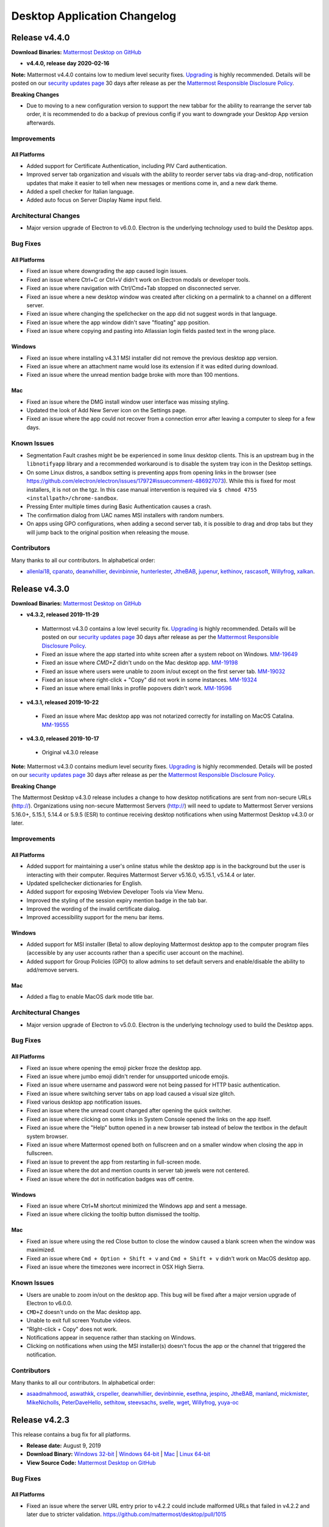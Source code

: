 Desktop Application Changelog
========================================

Release v4.4.0
----------------------------

**Download Binaries:** `Mattermost Desktop on GitHub <https://github.com/mattermost/desktop/releases/tag/v4.4.0>`_

- **v4.4.0, release day 2020-02-16**

**Note:** Mattermost v4.4.0 contains low to medium level security fixes. `Upgrading <http://docs.mattermost.com/administration/upgrade.html>`__ is highly recommended. Details will be posted on our `security updates page <https://about.mattermost.com/security-updates/>`__ 30 days after release as per the `Mattermost Responsible Disclosure Policy <https://www.mattermost.org/responsible-disclosure-policy/>`__.

**Breaking Changes** 

- Due to moving to a new configuration version to support the new tabbar for the ability to rearrange the server tab order, it is recommended to do a backup of previous config if you want to downgrade your Desktop App version afterwards.

Improvements
~~~~~~~~~~~~~~~

All Platforms
^^^^^^^^^^^^^

- Added support for Certificate Authentication, including PIV Card authentication.
- Improved server tab organization and visuals with the ability to reorder server tabs via drag-and-drop, notification updates that make it easier to tell when new messages or mentions come in, and a new dark theme.
- Added a spell checker for Italian language.
- Added auto focus on Server Display Name input field.

Architectural Changes
~~~~~~~~~~~~~~~~~~~~~~~~~~~~~~

- Major version upgrade of Electron to v6.0.0. Electron is the underlying technology used to build the Desktop apps.

Bug Fixes
~~~~~~~~~~~~~~~~~~~~~~~~~~~~~~

All Platforms
^^^^^^^^^^^^^

- Fixed an issue where downgrading the app caused login issues.
- Fixed an issue where Ctrl+C or Ctrl+V didn't work on Electron modals or developer tools.
- Fixed an issue where navigation with Ctrl/Cmd+Tab stopped on disconnected server.
- Fixed an issue where a new desktop window was created after clicking on a permalink to a channel on a different server.
- Fixed an issue where changing the spellchecker on the app did not suggest words in that language.
- Fixed an issue where the app window didn't save "floating" app position.
- Fixed an issue where copying and pasting into Atlassian login fields pasted text in the wrong place.

Windows
^^^^^^^^^^^^^

- Fixed an issue where installing v4.3.1 MSI installer did not remove the previous desktop app version.
- Fixed an issue where an attachment name would lose its extension if it was edited during download.
- Fixed an issue where the unread mention badge broke with more than 100 mentions.

Mac
^^^^^^^^^^^^^

- Fixed an issue where the DMG install window user interface was missing styling.
- Updated the look of Add New Server icon on the Settings page.
- Fixed an issue where the app could not recover from a connection error after leaving a computer to sleep for a few days.

Known Issues
~~~~~~~~~~~~~~~~~~~~~~~~~~~~~~
- Segmentation Fault crashes might be be experienced in some linux desktop clients. This is an upstream bug in the ``libnotifyapp`` library and a recommended workaround is to disable the system tray icon in the Desktop settings.
- On some Linux distros, a sandbox setting is preventing apps from opening links in the browser (see https://github.com/electron/electron/issues/17972#issuecomment-486927073). While this is fixed for most installers, it is not on the tgz. In this case manual intervention is required via ``$ chmod 4755 <installpath>/chrome-sandbox``.
- Pressing Enter multiple times during Basic Authentication causes a crash.
- The confirmation dialog from UAC names MSI installers with random numbers.
- On apps using GPO configurations, when adding a second server tab, it is possible to drag and drop tabs but they will jump back to the original position when releasing the mouse.

Contributors
~~~~~~~~~~~~~~~

Many thanks to all our contributors. In alphabetical order:

- `allenlai18 <https://github.com/allenlai18>`_, `cpanato <https://github.com/cpanato>`_,  `deanwhillier <https://github.com/deanwhillier>`_, `devinbinnie <https://github.com/devinbinnie>`_, `hunterlester <https://github.com/hunterlester>`_, `JtheBAB <https://github.com/JtheBAB>`_, `jupenur <https://github.com/jupenur>`_, `kethinov <https://github.com/kethinov>`_, `rascasoft <https://github.com/rascasoft>`_, `Willyfrog <https://github.com/Willyfrog>`_, `xalkan <https://github.com/xalkan>`_.

Release v4.3.0
----------------------------

**Download Binaries:** `Mattermost Desktop on GitHub <https://github.com/mattermost/desktop/releases/tag/4.3.2>`__

- **v4.3.2, released 2019-11-29**
 - Mattermost v4.3.0 contains a low level security fix. `Upgrading <http://docs.mattermost.com/administration/upgrade.html>`__ is highly recommended. Details will be posted on our `security updates page <https://about.mattermost.com/security-updates/>`__ 30 days after release as per the `Mattermost Responsible Disclosure Policy <https://www.mattermost.org/responsible-disclosure-policy/>`_.
 - Fixed an issue where the app started into white screen after a system reboot on Windows. `MM-19649 <https://mattermost.atlassian.net/browse/MM-19649>`_
 - Fixed an issue where `CMD+Z` didn't undo on the Mac desktop app. `MM-19198 <https://mattermost.atlassian.net/browse/MM-19198>`_
 - Fixed an issue where users were unable to zoom in/out except on the first server tab. `MM-19032 <https://mattermost.atlassian.net/browse/MM-19032>`_
 - Fixed an issue where right-click + "Copy" did not work in some instances. `MM-19324 <https://mattermost.atlassian.net/browse/MM-19324>`_
 - Fixed an issue where email links in profile popovers didn't work. `MM-19596 <https://mattermost.atlassian.net/browse/MM-19596>`_
- **v4.3.1, released 2019-10-22**
 - Fixed an issue where Mac desktop app was not notarized correctly for installing on MacOS Catalina. `MM-19555 <https://mattermost.atlassian.net/browse/MM-19555>`_
- **v4.3.0, released 2019-10-17**
 - Original v4.3.0 release

**Note:** Mattermost v4.3.0 contains medium level security fixes. `Upgrading <http://docs.mattermost.com/administration/upgrade.html>`__ is highly recommended. Details will be posted on our `security updates page <https://about.mattermost.com/security-updates/>`__ 30 days after release as per the `Mattermost Responsible Disclosure Policy <https://www.mattermost.org/responsible-disclosure-policy/>`__.

**Breaking Change** 

The Mattermost Desktop v4.3.0 release includes a change to how desktop notifications are sent from non-secure URLs (http://). Organizations using non-secure Mattermost Servers (http://) will need to update to Mattermost Server versions 5.16.0+, 5.15.1, 5.14.4 or 5.9.5 (ESR) to continue receiving desktop notifications when using Mattermost Desktop v4.3.0 or later.

Improvements
~~~~~~~~~~~~~~~

All Platforms
^^^^^^^^^^^^^

- Added support for maintaining a user's online status while the desktop app is in the background but the user is interacting with their computer. Requires Mattermost Server v5.16.0, v5.15.1, v5.14.4 or later.
- Updated spellchecker dictionaries for English.
- Added support for exposing Webview Developer Tools via View Menu.
- Improved the styling of the session expiry mention badge in the tab bar.
- Improved the wording of the invalid certificate dialog.
- Improved accessibility support for the menu bar items.

Windows
^^^^^^^^^^^^^

- Added support for MSI installer (Beta) to allow deploying Mattermost desktop app to the computer program files (accessible by any user accounts rather than a specific user account on the machine).
- Added support for Group Policies (GPO) to allow admins to set default servers and enable/disable the ability to add/remove servers.

Mac
^^^^^^^^^^^^^

- Added a flag to enable MacOS dark mode title bar.

Architectural Changes
~~~~~~~~~~~~~~~~~~~~~~~~~~~~~~

- Major version upgrade of Electron to v5.0.0. Electron is the underlying technology used to build the Desktop apps.

Bug Fixes
~~~~~~~~~~~~~~~~~~~~~~~~~~~~~~

All Platforms
^^^^^^^^^^^^^

- Fixed an issue where opening the emoji picker froze the desktop app.
- Fixed an issue where jumbo emoji didn't render for unsupported unicode emojis.
- Fixed an issue where username and password were not being passed for HTTP basic authentication.
- Fixed an issue where switching server tabs on app load caused a visual size glitch.
- Fixed various desktop app notification issues.
- Fixed an issue where the unread count changed after opening the quick switcher.
- Fixed an issue where clicking on some links in System Console opened the links on the app itself.
- Fixed an issue where the "Help" button opened in a new browser tab instead of below the textbox in the default system browser.
- Fixed an issue where Mattermost opened both on fullscreen and on a smaller window when closing the app in fullscreen.
- Fixed an issue to prevent the app from restarting in full-screen mode.
- Fixed an issue where the dot and mention counts in server tab jewels were not centered.
- Fixed an issue where the dot in notification badges was off centre.

Windows
^^^^^^^^^^^^^

- Fixed an issue where Ctrl+M shortcut minimized the Windows app and sent a message.
- Fixed an issue where clicking the tooltip button dismissed the tooltip.

Mac
^^^^^^^^^^^^^

- Fixed an issue where using the red Close button to close the window caused a blank screen when the window was maximized.
- Fixed an issue where ``Cmd + Option + Shift + v`` and ``Cmd + Shift + v`` didn't work on MacOS desktop app.
- Fixed an issue where the timezones were incorrect in OSX High Sierra.

Known Issues
~~~~~~~~~~~~~~~~~~~~~~~~~~~~~~

- Users are unable to zoom in/out on the desktop app. This bug will be fixed after a major version upgrade of Electron to v6.0.0.
- ``CMD+Z`` doesn't undo on the Mac desktop app.
- Unable to exit full screen Youtube videos.
- "RIght-click + Copy" does not work.
- Notifications appear in sequence rather than stacking on Windows.
- Clicking on notifications when using the MSI installer(s) doesn't focus the app or the channel that triggered the notification.

Contributors
~~~~~~~~~~~~~~~

Many thanks to all our contributors. In alphabetical order:

- `asaadmahmood <https://github.com/asaadmahmood>`_, `aswathkk <https://github.com/aswathkk>`_, `crspeller <https://github.com/crspeller>`_, `deanwhillier <https://github.com/deanwhillier>`_, `devinbinnie <https://github.com/devinbinnie>`_, `esethna <https://github.com/esethna>`_, `jespino <https://github.com/jespino>`_, `JtheBAB <https://github.com/JtheBAB>`_, `manland <https://github.com/manland>`_, `mickmister <https://github.com/mickmister>`_, `MikeNicholls <https://github.com/MikeNicholls>`_, `PeterDaveHello <https://github.com/PeterDaveHello>`_, `sethitow <https://github.com/sethitow>`_, `steevsachs <https://github.com/steevsachs>`_, `svelle <https://github.com/svelle>`_, `wget <https://github.com/wget>`_, `Willyfrog <https://github.com/Willyfrog>`_, `yuya-oc <https://github.com/yuya-oc>`_

Release v4.2.3
----------------------------

This release contains a bug fix for all platforms.

- **Release date:** August 9, 2019
- **Download Binary:** `Windows 32-bit <https://releases.mattermost.com/desktop/4.2.3/mattermost-setup-4.2.3-win32.exe>`__ | `Windows 64-bit <https://releases.mattermost.com/desktop/4.2.3/mattermost-setup-4.2.3-win64.exe>`__ | `Mac <https://releases.mattermost.com/desktop/4.2.3/mattermost-desktop-4.2.3-mac.dmg>`__ | `Linux 64-bit <https://releases.mattermost.com/desktop/4.2.3/mattermost-desktop-4.2.3-linux-x64.tar.gz>`__ 
- **View Source Code:** `Mattermost Desktop on GitHub <https://github.com/mattermost/desktop/releases/tag/v4.2.3>`__

Bug Fixes
~~~~~~~~~~~~~~~

All Platforms
^^^^^^^^^^^^^

- Fixed an issue where the server URL entry prior to v4.2.2 could include malformed URLs that failed in v4.2.2 and later due to stricter validation. https://github.com/mattermost/desktop/pull/1015

Release v4.2.2
----------------------------

This release contains a bug fix for all platforms.

- **Release date:** August 7, 2019

Bug Fixes
~~~~~~~~~~~~~~~

All Platforms
^^^^^^^^^^^^^

- Mattermost v4.2.2 contains high level security fixes. `Upgrading <https://mattermost.com/download/#mattermostApps>`_ is recommended. Details will be posted on our `security updates page <https://about.mattermost.com/security-updates/>`_ 30 days after release as per the `Mattermost Responsible Disclosure Policy <https://www.mattermost.org/responsible-disclosure-policy/>`_.

Release v4.2.1
----------------------------

This release contains a bug fix for all platforms.

- **Release date:** March 20, 2019
- **Download Binary:** `Windows 32-bit <https://releases.mattermost.com/desktop/4.2.1/mattermost-setup-4.2.1-win32.exe>`__ | `Windows 64-bit <https://releases.mattermost.com/desktop/4.2.1/mattermost-setup-4.2.1-win64.exe>`__ | `Mac <https://releases.mattermost.com/desktop/4.2.1/mattermost-desktop-4.2.1-mac.dmg>`__ | `Linux 64-bit <https://releases.mattermost.com/desktop/4.2.1/mattermost-desktop-4.2.1-linux-x64.tar.gz>`__ 
- **View Source Code:** `Mattermost Desktop on GitHub <https://github.com/mattermost/desktop/releases/tag/v4.2.1>`__

Bug Fixes
~~~~~~~~~~~~~~~

All Platforms
^^^^^^^^^^^^^

- Fixed an issue where some links opened in a smaller window in the Mattermost app. This issue only affected installations with a `Site URL <https://docs.mattermost.com/administration/config-settings.html#site-url>`_ configured to use a subpath.

Release v4.2.0
----------------------------

- **Release date:** November 27, 2018
- **Download Binary:** `Windows 32-bit <https://releases.mattermost.com/desktop/4.2.0/mattermost-setup-4.2.0-win32.exe>`__ | `Windows 64-bit <https://releases.mattermost.com/desktop/4.2.0/mattermost-setup-4.2.0-win64.exe>`__ | `Mac <https://releases.mattermost.com/desktop/4.2.0/mattermost-desktop-4.2.0-mac.dmg>`__ | `Linux 64-bit <https://releases.mattermost.com/desktop/4.2.0/mattermost-desktop-4.2.0-linux-x64.tar.gz>`__ 
- **View Source Code:** `Mattermost Desktop on GitHub <https://github.com/mattermost/desktop/releases/tag/v4.2.0>`__

**Note:** Mattermost v4.2.0 contains a high level security fix. `Upgrading <http://docs.mattermost.com/administration/upgrade.html>`__ is highly recommended. Details will be posted on our `security updates page <https://about.mattermost.com/security-updates/>`__ 30 days after release as per the `Mattermost Responsible Disclosure Policy <https://www.mattermost.org/responsible-disclosure-policy/>`__.

Improvements
~~~~~~~~~~~~~~~

All Platforms
^^^^^^^^^^^^^

- Added English (UK), Portuguese (BR), Spanish (ES) and Spanish (MX) to the spell checker.
- Added `Ctrl/Cmd+F` shortcut to work as browser-like search.
- Preserved case of first letter in spellcheck.
- Added support for session expiry notification.

Windows
^^^^^^^^^^^^^

- Set "app start on login" preference as enabled by default and synchronized its state with config.json.

Mac
^^^^^^^^^^^^^

- Added **.dmg** package to support installation.
- Added "Hide" option to Login Items in Preferences.

Linux
^^^^^^^^^^^^^

- [tar.gz] Added support for using SVG icons for Linux application menus in place of PNG icons.
- Updated categories in order to be listed under the appropriate submenu of the application starter.
- Set "app start on login" preference as enabled by default and synchronized its state with config.json.
- Added AppImage packages as an unofficial build.

Architectural Changes
~~~~~~~~~~~~~~~~~~~~~~~~~~~~~~

- Major version upgrade of Electron to v2.0.12. Electron is the underlying technology used to build the Desktop apps.
- Artifact names are now configured via `electron-builder.json`.

Contributors
~~~~~~~~~~~~~~~

Many thanks to all our contributors. In alphabetical order:

- `danmaas <https://github.com/danmaas>`__, `hmhealey <https://github.com/hmhealey>`__, `j1mc <https://github.com/j1mc>`__, `jasonblais <https://github.com/jasonblais>`__, `lieut-data <https://github.com/lieut-data>`__, `rodcorsi <https://github.com/rodcorsi>`__, `scherno2 <https://github.com/scherno2>`__, `sudheerDev <https://github.com/sudheerDev>`__, `svelle <https://github.com/svelle>`__, `torlenor <https://github.com/torlenor>`__, `yuya-oc <https://github.com/yuya-oc>`__

Release v4.1.2
----------------------------

This release contains a bug fix for all platforms.

- **Release date:** May 25, 2018
- **Download Binary:** `Windows 32-bit <https://releases.mattermost.com/desktop/4.1.2/mattermost-setup-4.1.2-win32.exe>`__ | `Windows 64-bit <https://releases.mattermost.com/desktop/4.1.2/mattermost-setup-4.1.2-win64.exe>`__ | `Mac <https://releases.mattermost.com/desktop/4.1.2/mattermost-desktop-4.1.2-mac.zip>`__ | `Linux 64-bit <https://releases.mattermost.com/desktop/4.1.2/mattermost-desktop-4.1.2-linux-x64.tar.gz>`__ 
- **View Source Code:** `Mattermost Desktop on GitHub <https://github.com/mattermost/desktop/tree/v4.1.2>`__

Bug Fixes
~~~~~~~~~~~~~~~

All Platforms
^^^^^^^^^^^^^

- Fixed an issue where the popup dialog to authenticate a user to their proxy or server didn't work.

Release v4.1.1
----------------------------

This release contains multiple bug fixes for Mac due to an incorrect build for v4.1.0. Windows and Linux apps are not affected.

- **Release date:** May 17, 2018
- **Download Binary:** `Windows 32-bit <https://releases.mattermost.com/desktop/4.1.1/mattermost-setup-4.1.1-win32.exe>`__ | `Windows 64-bit <https://releases.mattermost.com/desktop/4.1.1/mattermost-setup-4.1.1-win64.exe>`__ | `Mac <https://releases.mattermost.com/desktop/4.1.1/mattermost-desktop-4.1.1-mac.zip>`__ | `Linux 64-bit <https://releases.mattermost.com/desktop/4.1.1/mattermost-desktop-4.1.1-linux-x64.tar.gz>`__ 
- **View Source Code:** `Mattermost Desktop on GitHub <https://github.com/mattermost/desktop/tree/v4.1.1>`__

Bug Fixes
~~~~~~~~~~~~~~~

Each of the issues listed below are already fixed for Windows and Linux v4.1.0.

Mac
^^^^^^^^^^^^^

- Fixed an issue where right-clicking an image, then choosing "Save Image", did nothing.
- Fixed an issue that prevented typing in the form fields on the add server dialog when launched from the server tab bar.
- Fixed an issue that could cause an error message on the add new server dialog to be misleading.
- Fixed an issue where timestamps in message view showed no URL on hover.
- Fixed an issue where quitting and reopening the app required the user to log back in to Mattermost.
- Fixed an issue where adding a new server sometimes caused a blank page.
- Fixed deep linking via ``mattermost://`` protocol spawning a new copy of the Desktop App on the taskbar.
 
Release v4.1.0
--------------

Release date: May 16, 2018

Improvements
~~~~~~~~~~~~~~~

All Platforms
^^^^^^^^^^^^^

- Improved stability and performance
  - Reduced memory usage by periodically clearing cache.
  - Fixed app crashing when a server tab was drag-and-dropped to the message view.
  - Added an option to disable GPU hardware acceleration in App Settings to improve stability in some systems.
  - Fixed Windows crash issues during installation.
  - Fixed Mac and Linux crashing after toggling "Show Mattermost icon in menu bar" app setting.
- Updated design for loading animation icon.
- Improved appearance of server tabs.
- Enabled `Certificate Transparency <https://www.certificate-transparency.org/what-is-ct>`__ verification in HTTPS.

Windows
^^^^^^^^^^^^^

- [Windows 7/8] Desktop notifications now respect the duration setting set in the Control Panel.

Architectural Changes
~~~~~~~~~~~~~~~~~~~~~~~~~~~~~~

- Major version upgrade of Electron from v1.7.13 to v1.8.4. Electron is the underlying technology used to build the Desktop apps.
- Mac download files now use Zip packages rather than tar.gz files.
- ES6 ``import`` and ``export`` now replace the ``require`` and ``modul.export`` modules for better development.
- Storybook added to more easily develop React componets without executing the desktop app.

Bug Fixes
~~~~~~~~~~~~~~~

All Platforms
^^^^^^^^^^^^^

- Fixed an issue where an incorrect spellchecker language was used for non ``en-US`` locales on initial installation.
- Fixed an issue where error page appeared when U2F device was used for multi-factor authentication through single sign-on.
- Fixed an issue where right-clicking an image, then choosing "Save Image", did nothing.
- Fixed an issue that prevented typing in the form fields on the add server dialog when launched from the server tab bar.
- Fixed an issue that could cause an error message on the add new server dialog to be misleading.

Windows
^^^^^^^^^^^^^

- Fixed an issue where ``file://`` protocol was not working. Note that localhost URLs are not yet supported.

Known Issues
~~~~~~~~~~~~~~~

All Platforms
^^^^^^^^^^^^^

- Clicking on a video preview opens another Mattermost window in addition to downloading the file.
- Insecure connection produces hundreds of log messages.

Windows
^^^^^^^^^^^^^

- App window doesn't save "floating" app position.
- [Windows 7] Sometimes app tries to render a page inside the app instead of in a new browser tab when clicking links].
- [Windows 10] Incorrect task name in Windows 10 startup list.
- Mattermost UI sometimes bleeds over a file explorer.
- When auto-starting the desktop app, the application window is included in Windows tab list.

Mac
^^^^^^^^^^^^^

- The application crashes when a file upload dialog is canceled without closing Quick Look.
- When the app auto-starts, app page opens on screen instead of being minimized to Dock.

Linux (Beta)
^^^^^^^^^^^^^

- [Ubuntu - 64 bit] Right clicking taskbar icon and choosing **Quit** only minimizes the app.
- [Ubuntu - 64 bit] Direct message notification sometimes comes as a streak of line instead of a pop up.

Contributors
~~~~~~~~~~~~~~~

Many thanks to all our contributors. In alphabetical order:

- `Autre31415 <https://github.com/Autre31415>`__, `dmeza <https://github.com/dmeza>`__, `hmhealey <https://github.com/hmhealey>`__, `jasonblais <https://github.com/jasonblais>`__, `kethinov <https://github.com/kethinov>`__, `lieut-data <https://github.com/lieut-data>`__, `lip-d <https://github.com/lip-d>`__, `mkraft <https://github.com/mkraft>`__, `yuya-oc <https://github.com/yuya-oc>`__

Release v4.0.1
--------------

Release date: March 28, 2018

This release contains multiple security updates for Windows, Mac and Linux, and it is highly recommended that users upgrade to this version.

Architectural Changes
~~~~~~~~~~~~~~~~~~~~~

- Minor version upgrade of Electron from v1.7.11 to v1.7.13. Electron is the underlying technology used to build the Desktop apps.

Bug Fixes
~~~~~~~~~~~~~~~

All Platforms
^^^^^^^^^^^^^

- Disabled Certificate Transparency verification that produced unnecessary certificate errors.

Release 4.0.0
--------------

Release date: January 29, 2018

This release contains multiple security updates for Windows, Mac and Linux, and it is highly recommended that users upgrade to this version.

Improvements
~~~~~~~~~~~~~~~

All Platforms
^^^^^^^^^^^^^

- Added a dialog to allow the user to reopen the desktop app if it quits unexpectedly.
- Mattermost animation icon is now displayed when loading a page, instead of a blank screen.
- Added a dialog to request permissions to show desktop notifications or to use microphone and video for video calls from untrusted origins.
- The "Saved" indicator now appears for both Server Management and App Options on the Settings page.
- Close button on the Settings page now has a hover effect.
- Added new admin configuration settings for:

   - Disabling server management where the user cannot add or edit the server URL.
   - Setting one or more pre-configured server URLs for the end user.
   - Customizing the link in **Help > Learn More..**.

Windows
^^^^^^^^^^^^^

- Added support for protocol deep linking where the desktop app opens via `mattermost://` link if app is already installed.
- Added the ability to more easily white-label the Mattermost taskbar icon on custom builds.

Mac
^^^^^^^^^^^^^

- Added support for protocol deep linking where the desktop app opens via `mattermost://` link if app is already installed.
- Added `Ctrl+Tab` and `Ctrl+Shift+Tab` shortcuts to switch between server tabs.
- Added the option to bounce the Dock icon when receiving a notification.

Architectural Changes
~~~~~~~~~~~~~~~~~~~~~~~~~~~~~~

- Major version upgrade of Electron from v1.6.11 to v1.7.11. Electron is the underlying technology used to build the Desktop apps.
- The app now uses CSS to style the user interface. Styles are also divided into React's inline `style` and CSS.
- Yarn is now used to manage dependencies across Windows, Mac and Linux builds.
- Build is now run automatically before packaging the apps with `npm run package`.
- Removed hardcoded product name references.
- Added an `rm` command to `npm`, which removes all dynamically generated files to make it easy to reset the app between builds and branches.

Bug Fixes
~~~~~~~~~~~~~~~

All Platforms
^^^^^^^^^^^^^

- Fixed the close button of the Settings page not working on first installation.
- Fixed the app publisher referring to Yuya Ochiai instead of Mattermost, Inc.
- Fixed font size not always persisting across app restarts.
- Fixed an automatic reloading of the app when a DNS or network error page is manually reloaded with CTRL/CMD+R.
- Fixed an issue where changing font size caused rendering issues on next restart.
- Fixed an issue where after adding a server on the Settings page, focus remained on the "Add new server" link.
- Fixed an issue where SAML certificate file couldn't be uploaded from the file upload dialog.

Windows
^^^^^^^^^^^^^

- Fixed desktop notifications not working when the window was minimized from an inactive state.
- Fixed the uninstaller not removing all files correctly.

Mac
^^^^^^^^^^^^^

- Fixed an issue where after uploading a file, focus wasn't put back to the text box.
- Fixed a mis-aligned `+` button in the server tab bar.

Linux
^^^^^^^^^^^^^

- Fixed the main window not being minimized when the app is launched via "Start app on Login" option.

Known Issues
~~~~~~~~~~~~~~~

All Platforms
^^^^^^^^^^^^^

- Insecure connection produces hundreds of log messages.

Windows
^^^^^^^^^^^^^

- App window doesn't save "floating" app position.
- Windows 7: Sometimes the app tries to render the page inside the app instead of in a new browser tab when clicking links.
- Windows 10: Incorrect task name in Windows 10 start-up list.

Mac
^^^^^^^^^^^^^

- The application crashes when a file upload dialog is canceled without closing Quick Look.
- When the app auto-starts, app page opens on screen instead of being minimized to Dock.
- You have to click twice when a window is out of focus to have actions performed.

Linux (Beta)
^^^^^^^^^^^^^

- Ubuntu - 64 bit: Right clicking taskbar icon and choosing **Quit** only minimizes the app.
- Ubuntu - 64 bit: Direct message notification sometimes renders as a streak or line instead of a pop up.

Contributors
~~~~~~~~~~~~~~~

Many thanks to all our contributors. In alphabetical order:

 - `csduarte <https://github.com/csduarte>`__, `dmeza <https://github.com/dmeza>`__, `jasonblais <https://github.com/jasonblais>`__, `jarredwitt <https://github.com/jarredwitt>`__, `wvds <https://github.com/wvds>`__, `yuya-oc <https://github.com/yuya-oc>`__

----

Release 3.7.1
--------------

Release date: August 30, 2017

This release contains a security update for Windows, Mac and Linux, and it is highly recommended that users upgrade to this version.

Improvements and Bug Fixes
~~~~~~~~~~~~~~~~~~~~~~~~~~~

Windows
^^^^^^^^^^^^^

 - Client no longer freezes intermittently, such as when receiving desktop notifications.
 - [Windows 8.1/10] Added support for running the desktop app across monitors of different DPI.
 - [Windows 7/8] Clicking on a desktop notification now opens the message.

Release 3.7.0
--------------

Release date: May 9th, 2017

Improvements
~~~~~~~~~~~~

All Platforms
^^^^^^^^^^^^^

- Added an inline spell checker for English, French, German, Spanish, and Dutch.
- Removed an obsolete "Display secure content only" option, following an `upgrade of the Electron app to Chrome v56 <https://github.com/electron/electron/commit/2e0780308c7ef2258422efd34c968091d7cd5b65>`__.
- Reset app window position when restoring it off-screen from a minimized state.
- Improved page loading and app view rendering.

Windows
^^^^^^^^^^^^^

- [Windows 7/8] Added support for sound when a desktop notification is received.
- Removed obsolete support for Japanese fonts.
- The application window now respects 125% display resolution.

Bug Fixes
~~~~~~~~~~~~

All Platforms
^^^^^^^^^^^^^

- An extra row is no longer added after switching channels with CTRL/CMD+K shortcut.
- Fixed an issue where an unexpected extra app window opened after clicking a public link of an uploaded file.
- Fixed JavaScript errors when refreshing the page.
- Fixed vertical alignment of the Add Server "+" button in the server tab bar.

Windows
^^^^^^^^^^^^^

- Focus is now set to the next top-level window after closing the main app window.
- Fixed an issue where the app remained in the `"classic" ALT+TAB window switcher <https://www.askvg.com/how-to-get-windows-xp-styled-classic-alttab-screen-in-windows-vista-and-7/>`__ after closing the main app window.

Mac
^^^^^^^^^^^^^

- Fixed an issue where the application was not available on the Dock after a computer reboot.
- Fixed an issue where Quick Look couldn't be closed after opening the file upload dialog.

Linux (Beta)
^^^^^^^^^^^^^

- Fixed an issue where the setting was not saved after changing the tray icon theme.

Known Issues
~~~~~~~~~~~~

All Platforms
^^^^^^^^^^^^^

- `If you click twice on the tab bar, and then attempt to use the "Zoom in/out" to change font size, the app window doesn't render properly <https://github.com/mattermost/desktop/issues/334>`__
- `Holding down CTRL, SHIFT or ALT buttons and clicking a channel opens a new application window <https://github.com/mattermost/desktop/issues/406>`__
- `Unable to upload a SAML certificate file from the file upload dialog <https://github.com/mattermost/desktop/issues/497>`__

Windows
^^^^^^^^^^^^^

- [Windows 7] `Sometimes the app tries to render the page inside the app instead of in a new browser tab when clicking links <https://github.com/mattermost/desktop/issues/369>`__

Mac
^^^^^^^^^^^^^

- `After uploading a file with a keyboard shortcut, focus isn't set back to the message box <https://github.com/mattermost/desktop/issues/341>`__
- The application crashes when a file upload dialog is canceled without closing Quick Look.

Linux (Beta)
^^^^^^^^^^^^^

- [Ubuntu - 64 bit] `Right clicking taskbar icon and choosing **Quit** only minimizes the app <https://github.com/mattermost/desktop/issues/90#issuecomment-233712183>`__
- [Ubuntu - 64 bit] `Direct message notification comes as a streak of line instead of a pop up <https://github.com/mattermost/mattermost-server/issues/3589>`__

Contributors
~~~~~~~~~~~~

Many thanks to all our contributors. In alphabetical order:

- `jasonblais <https://github.com/jasonblais>`__, `jnugh <https://github.com/jnugh>`__, `yuya-oc <https://github.com/yuya-oc>`__

Thanks also to those who reported bugs that benefited the release, in alphabetical order:

- `esethna <https://github.com/esethna>`__ (`#524 <https://github.com/mattermost/desktop/issues/524>`__), `hanzei <https://github.com/hanzei>`__ (`#523 <https://github.com/mattermost/desktop/issues/523>`__)

----

Release 3.6.0
--------------

Release date: February 28, 2017

Upgrading to Mattermost server 3.6 or later is recommended, as new features for the desktop app have been added following the release of the team sidebar.

Improvements
~~~~~~~~~~~~

 - Added support for unread indicators following the release of team sidebar in Mattermost server 3.6
 - Removed a confusing CTRL/CMD+S shortcut for searching within a Mattermost team
 - Added support for SAML OneLogin and Google authentication for Enterprise users
 - Switching to a server from the system tray icon, from "Window" menu bar item, or through CTRL/CMD+{n} shortcut now works while viewing the Settings page
 - Streamlined desktop server management:

   - "Team Management" changed to "Server Management" following the release of team sidebar in Mattermost server 3.6
   - Added a "+" icon to the desktop server tab bar to more easily sign into a new Mattermost server
   - Added an option to sign into another Mattermost server from **File > Sign in to Another Server**
   - Clicking "Add new server" on the Settings page opens a dialog instead of a new row
   - Clicking "Remove" next to a server now requires a confirmation to prevent a user from removing the server by accident
   - Clicking "Edit" next to a server on the Settings page opens a dialog
   - Clicking on a server on the Settings page opens the corresponding server tab

 - Simplified desktop app options:

   - App options now auto-save when changed
   - Added supporting help text for each option
   - Removed "Leave app running in menu bar when application window is closed" setting for Mac, which is not applicable for that platform
   - Removed "Toggle window visibility when clicking on the tray icon" setting for Windows, given the behavior is inconsistent with typical Windows app behavior
   - Removed "Hide menu bar" setting to avoid users not being able to use the menu bar and the Settings page

Bug Fixes
~~~~~~~~~~~~

All Platforms
^^^^^^^^^^^^^

- Mattermost window no longer opens on a display screen that has been disconnected
- Mention badges no longer persist after logging out of a Mattermost server
- After right-clicking an image or a link, the "Copy Link" option no longer moves around when clicking different places afterwards
- Fixed an issue where minimum window size is not set
- Changed target resolution size to 1000x700 to prevent unintended issues on the user interface
- Fixed an issue where the application menu is not updated when the config file is saved in the Settings page
- Fixed login issues with local development environment
- Removed a white screen which was momentarily displayed on startup

Windows
^^^^^^^^^^^^^

- Fixed an issue where an unexpected window appears while installing or uninstalling
- Fixed an issue where the maximized state of the application window was not restored on re-launch if "Start app on Login" setting is enabled

Linux (Beta)
^^^^^^^^^^^^^

- Fixed an issue where tray icon wasn't shown by default even when "Show icon in the notification area" setting is enabled
- Fixed an issue where the maximized state of the application window was not restored on re-launch if "Start app on login" setting is enabled

Known Issues
~~~~~~~~~~~~

All Platforms
^^^^^^^^^^^^^

 - `If you click twice on the tab bar, and then attempt to use the "Zoom in/out" to change font size, the app window doesn't render properly <https://github.com/mattermost/desktop/issues/334>`__
 - `After using CTRL+K, an added row appears in the message box <https://github.com/mattermost/desktop/issues/426>`__
 - `Holding down CTRL, SHIFT or ALT buttons and clicking a channel opens a new application window <https://github.com/mattermost/desktop/issues/406>`__

Windows
^^^^^^^^^^^^^

 - [Windows 7] `Sometimes the app tries to render the page inside the app instead of in a new browser tab when clicking links <https://github.com/mattermost/desktop/issues/369>`__

Mac
^^^^^^^^^^^^^

 - `After uploading a file with a keyboard shortcut, focus isn't set back to the message box <https://github.com/mattermost/desktop/issues/341>`__

Linux (Beta)
^^^^^^^^^^^^^

 - [Ubuntu - 64 bit] `Right clicking taskbar icon and choosing **Quit** only minimizes the app <https://github.com/mattermost/desktop/issues/90#issuecomment-233712183>`__
 - [Ubuntu - 64 bit] `Direct message notification comes as a streak of line instead of a pop up <https://github.com/mattermost/mattermost-server/issues/3589>`__

Contributors
~~~~~~~~~~~~

Many thanks to all our contributors. In alphabetical order:

 - `asaadmahmood <https://github.com/asaadmahmood>`__, `jasonblais <https://github.com/jasonblais>`__, `jnugh <https://github.com/jnugh>`__, `yuya-oc <https://github.com/yuya-oc>`__

----

Release v3.5.0
--------------

Release date: December 14, 2016

Improvements
~~~~~~~~~~~~

All Platforms
^^^^^^^^^^^^^

-  URL address is shown when hovering over links with a mouse
-  Added CTRL+SHIFT+MINUS as a shortcut for decreasing font size (zooming out)
-  Reduce upgrade issues by properly clearing cache when updating the desktop app to a new version (the application cache will be purged whenever the desktop app version changes)
-  When launching the app from the command line interface, unnecessary warning messages are no longer sent if connecting to a trusted https connection without a ``certificate.json`` file

Windows
^^^^^^^

-  Link addresses can now be copied and pasted inside the app

Bug Fixes
~~~~~~~~~

All Platforms
^^^^^^^^^^^^^

-  YouTube previews now work, even if mixed content is allowed
-  Fixed an incorrect cursor mode for "Edit" and "Remove" buttons on the Settings page
-  Fixed an issue where "Zoom in/out" settings did not properly work
-  When disconnected from Mattermost, the "Cannot connect to Mattermost" page is now properly aligned at the top of the window

Windows
^^^^^^^

-  The menu bar option for "Redo" is now properly shown as CTRL+Y

Mac
^^^

-  Fixed an issue where the default download folder was ``Macintosh HD``
-  Removed an unexpected "Show Tab Bar" menu item on macOS 10.12

Linux (Beta)
^^^^^^^^^^^^

-  Fixed an issue where the option "Leave app running in notification area when the window is closed" was never enabled.

Known Issues
~~~~~~~~~~~~

All Platforms
^^^^^^^^^^^^^

-  `If you click twice on the tab bar, and then attempt to use the "Zoom in/out" to change font size, the app window doesn't render properly <https://github.com/mattermost/desktop/issues/334>`__
-  `Direct messages cause notification icons to appear on all team tabs, which don't clear until you click on each team <https://github.com/mattermost/desktop/issues/160>`__
-  `After right-clicking an image or a link, the "Copy Link" option sometimes moves around when clicking different places afterwards <https://github.com/mattermost/desktop/issues/340>`__

Windows
^^^^^^^

-  [Windows 7] `Sometimes the app tries to render clicked linked inside the app, instead of in a new browser tab <https://github.com/mattermost/desktop/issues/369>`__

Mac
^^^

-  `After uploading a file with a keyboard shortcut, focus isn't set back to the message box <https://github.com/mattermost/desktop/issues/341>`__

Linux (Beta)
^^^^^^^^^^^^

-  [Ubuntu - 64 bit] `Right clicking taskbar icon and choosing Quit only minimizes the
   app <https://github.com/mattermost/desktop/issues/90#issuecomment-233712183>`__
-  [Ubuntu - 64 bit] `Direct message notification pop ups do not properly render <https://github.com/mattermost/mattermost-server/issues/3589>`__

Contributors
~~~~~~~~~~~~

Many thanks to all our contributors. In alphabetical order:

-  `itsmartin <https://github.com/itsmartin>`__,
   `jasonblais <https://github.com/jasonblais>`__,
   `jcomack <https://github.com/jcomack>`__,
   `jnugh <https://github.com/jnugh>`__,
   `kytwb <https://github.com/kytwb>`__,
   `magicmonty <https://github.com/magicmonty>`__,
   `Razzeee <https://github.com/Razzeee>`__,
   `yuya-oc <https://github.com/yuya-oc>`__

Thanks also to those who reported bugs that benefited the release, in alphabetical order:

- ellisd (`#383 <https://github.com/mattermost/desktop/issues/383>`__), `it33 <https://github.com/it33>`__ (`#384 <https://github.com/mattermost/desktop/issues/384>`__), `jnugh <https://github.com/jnugh>`__ (`#392 <https://github.com/mattermost/desktop/issues/392>`__), `lfbrock <https://github.com/lfbrock>`__ (`#382 <https://github.com/mattermost/desktop/issues/382>`__), `yuya-oc <https://github.com/yuya-oc>`__ (`#391 <https://github.com/mattermost/desktop/issues/391>`__)

--------------

Release v3.4.1
--------------

Release date: September 30, 2016

This release contains a security update and it is highly recommended that users upgrade to this version.

Version number updated to 3.4 to make numbering consistent with Mattermost server and mobile app releases. This change will not imply monthly releases.

-  v3.4.1, released 2016-09-30

   -  (Mac) Fixed an issue where the app window pops up second to foreground when a new message is received

-  v3.4.0, released 2016-09-22

   -  Original v3.4 release

Improvements
~~~~~~~~~~~~

All Platforms
^^^^^^^^^^^^^

-  Current team and channel name shown in window title bar
-  Team tab is bolded for unread messages and has a red dot with a count of unread mentions
-  Added new shortcuts:

   -  CTRL+S; CMD+S on Mac: sets focus on the Mattermost search box
   -  ALT+Left Arrow; CMD+[ on Mac: go to previous page in history
   -  ALT+Right Arrow; CMD+] on Mac: go to next page in history

-  Upgraded the Settings page user interface
-  The app now tries to reconnect periodically if a page fails to load
-  Added validation for name and URL when adding a new team on the Settings page

Windows
^^^^^^^

-  Added access to the settings menu from the system tray icon
-  Only one instance of the desktop application will now load at a time
-  Added an option to configure whether a red badge is shown on taskbar icon for unread messages

Mac
^^^

-  Added an option to configure whether a red badge is shown on taskbar icon for unread messages

Linux (Beta)
^^^^^^^^^^^^

-  Added an option to flash taskbar icon when a new message is received
-  Added a badge to count mentions on the taskbar icon (for Unity)
-  Added a script, ``create_desktop_file.sh`` to create ``Mattermost.desktop`` desktop entry to help `integrate the application into a desktop environment <https://wiki.archlinux.org/index.php/Desktop_entries>`__ more easily
-  Added access to the settings menu from the system tray icon
-  Only one instance of the desktop application will now load at a time

Bug Fixes
~~~~~~~~~

All Platforms
^^^^^^^^^^^^^

-  Cut, copy and paste are shown in the user interface only when the commands are available
-  Copying link addresses now work properly
-  Saving images by right-clicking the image preview now works
-  Refreshing the app page no longer takes you to the team selection page, but keeps you on the current channel
-  Fixed an issue where the maximized state of the app window was lost in some cases
-  Fixed an issue where shortcuts didn't work when switching applications or tabs in some cases

Windows
^^^^^^^

-  Removed misleading shortcuts from the system tray menu
-  Removed unclear desktop notifications when the application page fails to load
-  Fixed the Mattermost icon for desktop notifications in Windows 10
-  Fixed an issue where application icon at the top left of the window was pixelated
-  Fixed an issue where the application kept focus after closing the app window

Linux (Beta)
^^^^^^^^^^^^

-  Removed misleading shortcuts from the system tray menu
-  Removed unclear desktop notifications when the application page fails to load

Known Issues
~~~~~~~~~~~~

All Platforms
^^^^^^^^^^^^^

-  YouTube videos do not work if mixed content is enabled from app settings

Windows
^^^^^^^

-  Copying a link address and pasting it inside the app doesn't work

Linux (Beta)
^^^^^^^^^^^^

-  [Ubuntu - 64 bit] Right clicking taskbar icon and choosing **Quit** only minimizes the app
-  [Ubuntu - 64 bit] `Direct message notification comes as a streak of line instead of a pop up <https://github.com/mattermost/mattermost-server/issues/3589>`__

Contributors
~~~~~~~~~~~~

Many thanks to all our contributors. In alphabetical order:

-  `akashnimare <https://github.com/akashnimare>`__,
   `asaadmahmood <https://github.com/asaadmahmood>`__,
   `jasonblais <https://github.com/jasonblais>`__,
   `jgis <https://github.com/jgis>`__,
   `jnugh <https://github.com/jnugh>`__,
   `Razzeee <https://github.com/Razzeee>`__,
   `St-Ex <https://github.com/St-Ex>`__,
   `timroes <https://github.com/timroes>`__,
   `yuya-oc <https://github.com/yuya-oc>`__

--------------

Release v1.3.0
--------------

Release date: 2016-07-18

`Download the latest version here <https://about.mattermost.com/downloads/>`__.

Improvements
~~~~~~~~~~~~

All Platforms
^^^^^^^^^^^^^

-  Added auto-reloading when tab fails to load the team.
-  Added the ability to access all of your teams by right clicking the system tray icon.

Menu Bar
''''''''

-  New Keyboard Shortcuts

   -  Adjust text size

      -  CTRL+0 (Menu Bar -> View -> Actual Size): Reset the zoom level.
      -  CTRL+PLUS (Menu Bar -> View -> Zoom In): Increase text size
      -  CTRL+MINUS (Menu Bar -> View -> Zoom Out): Decrease text size

   -  Control window

      -  CTRL+W (Menu Bar -> Window -> Close): On Linux, this minimizes the main window.
      -  CTRL+M (Menu Bar -> Window -> Minimize)

   -  Switch teams (these shotcuts also reopen the main window)

      -  CTRL+{1-9} (Menu Bar -> Window -> [Team name]): Open the *n*-th tab.
      -  CTRL+TAB or ALT+CMD+Right (Menu Bar -> Window -> Select Next Team): Switch to the next window.
      -  CTRL+SHIFT+TAB or ALT+CMD+Left (Menu Bar -> Window -> Select Previous Team): Switch to the previous window.
      -  Right click on the tray item, to see an overview of all your teams. You can also select one and jump right into it.

   -  Added **Help** to the Menu Bar, which includes

      -  Link to `Mattermost Docs <https://docs.mattermost.com>`__
      -  Field to indicate the application version number.

Settings Page
'''''''''''''

-  Added a "+" button next to the **Teams** label, which allows you to add more teams.
-  Added the ability to edit team information by clicking on the pencil icon to the right of the team name.

Windows
^^^^^^^

-  Added an installer for better install experience.
-  The app now minimizes to the system tray when application window is closed.
-  Added an option to launch application on login.
-  Added an option to blink the taskbar icon when a new message has arrived.
-  Added tooltip text for the system tray icon in order to show count of unread channels/mentions.
-  Added an option to toggle the app to minimize/restore when clicking on the system tray icon.

Mac
^^^

-  Added colored badges to the menu icon when there are unread channels/mentions.
-  Added an option to minimize the app to the system tray when application window is closed.

Linux (Beta)
^^^^^^^^^^^^

-  Added an option to show the icon on menu bar (requires libappindicator1 on Ubuntu).
-  Added an option to launch application on login.
-  Added an option to minimize the app to the system tray when application window is closed.

Other Changes
~~~~~~~~~~~~~

-  Application license changed from MIT License to Apache License, Version 2.0.

Bug Fixes
~~~~~~~~~

All platforms
^^^^^^^^^^^^^

-  Fixed authentication dialog not working for proxy.

Windows
^^^^^^^

-  Fixed the blurred system tray icon.
-  Fixed a redundant description appearing in the pinned start menu on Windows 7.

Mac
^^^

-  Fixed two icons appearing on a notification.

Known Issues
~~~~~~~~~~~~

Linux (Beta)
^^^^^^^^^^^^^

-  [Ubuntu - 64 bit] Right clicking taskbar icon and choosing **Quit** only minimizes the app
-  [Ubuntu - 64 bit] `Direct message notification comes as a streak of line instead of a pop up <https://github.com/mattermost/mattermost-server/issues/3589>`__

Contributors
~~~~~~~~~~~~

Many thanks to all our contributors. In alphabetical order:

-  `CarmDam <https://github.com/CarmDam>`__,
   `it33 <https://github.com/it33>`__,
   `jasonblais <https://github.com/jasonblais>`__,
   `jnugh <https://github.com/jnugh>`__,
   `magicmonty <https://github.com/magicmonty>`__,
   `MetalCar <https://github.com/MetalCar>`__,
   `Razzeee <https://github.com/Razzeee>`__,
   `yuya-oc <https://github.com/yuya-oc>`__

--------------

Release v1.2.1 (Beta)
-----------------------------

Release date: 2016-05-24

This release contains a security update and it is highly recommended that users upgrade to this version.

-  v1.2.1, released 2016-05-24

   -  Fixed an issue where "Electron" appeared in the title bar on startup.
   -  Added a dialog to confirm use of non-http(s) protocols prior to opening links. For example, clicking on a link to ``file://test`` will open a dialog to confirm the user intended to open a file.
   -  (Windows and OS X) Added a right-click menu option for tray icon to open the Desktop application.

-  v1.2.0, released 2016-05-13

   -  Original v1.2 release

Improvements
~~~~~~~~~~~~~~~~~~~~~~~~~~~~~

All Platforms
^^^^^^^^^^^^^^^^^^^^^^^^^^^^^

-  Improved the style for tab badges.
-  Added **Allow mixed content** option to render images with ``http://``.
-  Added the login dialog for ``http`` authentication.

Mac
^^^^^^^^^^^^^^^^^^^^^^^^^^^^^

-  Added an option to show a black dot indicating unread messages on the team tab bar.

Linux
^^^^^^^^^^^^^^^^^^^^^^^^^^^^^

-  Added **.deb** packages to support installation.

Bug Fixes
~~~~~~~~~~~~~~~~~~~~~~~~~~~~~

All Platforms
^^^^^^^^^^^^^^^^^^^^^^^^^^^^^

-  Node.js environment is enabled in the new window.
-  The link other than ``http://`` and ``https://`` is opened by clicking.

Linux
^^^^^^^^^^^^^^^^^^^^^^^^^^^^^

-  Desktop notification is shown as a dialog on Ubuntu 16.04.

Known issues
~~~~~~~~~~~~~~~~~~~~~~~~~~~~~

-  The shortcuts can't switch teams twice in a row.
-  The team pages are not correctly rendered until the window is resized when the zoom level is changed.

Contributors
~~~~~~~~~~~~~~~~~~~~~~~~~~~~~

Many thanks to all our contributors. In alphabetical order:

-  `asaadmahmood <https://github.com/asaadmahmood>`__,
   `jeremycook <https://github.com/jeremycook>`__,
   `jnugh <https://github.com/jnugh>`__,
   `jwilander <https://github.com/jwilander>`__,
   `mgielda <https://github.com/mgielda>`__,
   `lloeki <https://github.com/lloeki>`__,
   `yuya-oc <https://github.com/yuya-oc>`__

Release v1.1.1 (Beta)
-----------------------------

Release date: 2016-04-13

This release contains a security update and it is highly recommended that users upgrade to this version.

-  v1.1.1, released 2016-04-13

   -  If the specified team URL on the **Settings** page contains an additional space, the app now properly redirects to the team page
   -  ALT+SHIFT now opens the menu on Cinnamon desktop environment.

-  v1.1.0, released 2016-03-30

   -  Original v1.1 release

The ``electron-mattermost`` project is now the official desktop application for the Mattermost open source project.

Changes
~~~~~~~~~~~~~~~~~~~~~~~~~~~~~

All platforms
^^^^^^^^^^^^^^^^^^^^^^^^^^^^^

-  Rename project from ``electron-mattermost`` to ``desktop``
-  Rename the executable file from ``electron-mattermost`` to ``Mattermost``
-  The configuration directory is also different from previous versions.
-  Should execute following command to take over ``config.json``.

   -  Windows:
      ``mkdir %APPDATA%\Mattermost and copy %APPDATA%\electron-mattermost\config.json %APPDATA%\Mattermost\config.json``
   -  OS X:
      ``ditto ~/Library/Application\ Support/electron-mattermost/config.json ~/Library/Application\ Support/Mattermost/config.json``
   -  Linux:
      ``mkdir -p ~/.config/Mattermost && cp ~/.config/electron-mattermost/config.json ~/.config/Mattermost/config.json``

Improvements
~~~~~~~~~~~~~~~~~~~~~~~~~~~~~

All platforms
^^^^^^^^^^^^^^^^^^^^^^^^^^^^^

-  Refined the application icon.
-  Show error messages when the application fails to load the Mattermost server.
-  Show confirmation dialog to continue connection when there is a certificate error.
-  Added validation to check whether **Name** or **URL** are blank when adding or editing a team on the **Settings** page.
-  Added simple basic HTTP authentication (requires a command line).

Windows
^^^^^^^^^^^^^^^^^^^^^^^^^^^^^

-  Show a small circle on the tray icon when there are new messages.

Bug Fixes
~~~~~~~~~~~~~~~~~~~~~~~~~~~~~

Windows
^^^^^^^^^^^^^^^^^^^^^^^^^^^^^

-  **File** > **About** now shows the version number dialog.

Linux
^^^^^^^^^^^^^^^^^^^^^^^^^^^^^

-  **File** > **About** now shows the version number dialog.
-  Ubuntu: Notifications now work properly.
-  The view mp longer crashes when freetype 2.6.3 is used on the system.

Known issues
~~~~~~~~~~~~~~~~~~~~~~~~~~~~~

All platforms
^^^^^^^^^^^^^^^^^^^^^^^^^^^^^

-  Basic authentication is not working and requires a command line.
-  Some keyboard shortcuts are missing (e.g. CTRL+W, CMD+PLUS).

Windows
^^^^^^^^^^^^^^^^^^^^^^^^^^^^^

-  Application does not appear properly in Windows volume mixer.

**List of releases before the project was promoted as the official
desktop application for Mattermost.**

`Release v1.0.7 (Unofficial) -
2016-02-20 <https://github.com/mattermost/desktop/releases/tag/v1.0.7>`__

`Release v1.0.6 (Unofficial) -
2016-02-16 <https://github.com/mattermost/desktop/releases/tag/v1.0.6>`__

`Release v1.0.5 (Unofficial) -
2016-02-13 <https://github.com/mattermost/desktop/releases/tag/v1.0.5>`__

`Release v1.0.4 (Unofficial) -
2016-02-12 <https://github.com/mattermost/desktop/releases/tag/v1.0.4>`__

`Release v1.0.3 (Unofficial) -
2016-02-03 <https://github.com/mattermost/desktop/releases/tag/v1.0.3>`__

`Release v1.0.2 (Unofficial) -
2016-01-16 <https://github.com/mattermost/desktop/releases/tag/v1.0.2>`__

`Release v1.0.1 (Unofficial) -
2016-01-06 <https://github.com/mattermost/desktop/releases/tag/v1.0.1>`__

`Release v1.0.0 (Unofficial) -
2015-12-27 <https://github.com/mattermost/desktop/releases/tag/v1.0.0>`__

`Release v0.5.1 (Unofficial) -
2015-12-12 <https://github.com/mattermost/desktop/releases/tag/v0.5.1>`__

`Release v0.5.0 (Unofficial) -
2015-12-06 <https://github.com/mattermost/desktop/releases/tag/v0.5.0>`__

`Release v0.4.0 (Unofficial) -
2015-11-03 <https://github.com/mattermost/desktop/releases/tag/v0.4.0>`__

`Release v0.3.0 (Unofficial) -
2015-10-24 <https://github.com/mattermost/desktop/releases/tag/v0.3.0>`__

`Release v0.2.0 (Unofficial) -
2015-10-14 <https://github.com/mattermost/desktop/releases/tag/v0.2.0>`__

`Release v0.1.0 (Unofficial) -
2015-10-10 <https://github.com/mattermost/desktop/releases/tag/v0.1.0>`__
